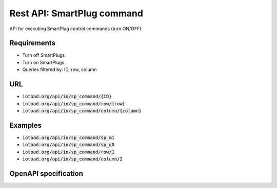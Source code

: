 ============================
Rest API: SmartPlug command
============================

API for executing SmartPlug control
commands (turn ON/OFF).

Requirements
-------------

* Turn off SmartPlugs
* Turn on SmartPlugs
* Queries filtered by: ID, row, column


URL
----

* :code:`iotoad.org/api/in/sp_command/{ID}`
* :code:`iotoad.org/api/in/sp_command/row/{row}`
* :code:`iotoad.org/api/in/sp_command/column/{column}`


Examples
---------

* :code:`iotoad.org/api/in/sp_command/sp_m1`
* :code:`iotoad.org/api/in/sp_command/sp_g0`
* :code:`iotoad.org/api/in/sp_command/row/1`
* :code:`iotoad.org/api/in/sp_command/column/2`


OpenAPI specification
----------------------

.. raw:: html
   :file: ../_static/html/api-sp_command.html